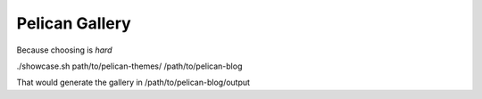 ===============
Pelican Gallery
===============

Because choosing is *hard*

./showcase.sh path/to/pelican-themes/ /path/to/pelican-blog

That would generate the gallery in /path/to/pelican-blog/output
